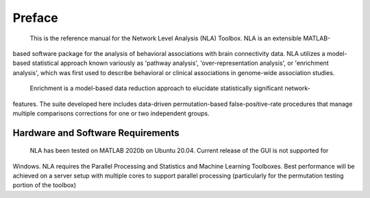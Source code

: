 Preface
==============

    This is the reference manual for the Network Level Analysis (NLA) Toolbox. NLA is an extensible MATLAB-
based software package for the analysis of behavioral associations with brain connectivity data. NLA
utilizes a model-based statistical approach known variously as 'pathway analysis', 'over-representation
analysis', or 'enrichment analysis', which was first used to describe behavioral or clinical associations in
genome-wide association studies.

    Enrichment is a model-based data reduction approach to elucidate statistically significant network-
features. The suite developed here includes data-driven permutation-based false-positive-rate
procedures that manage multiple comparisons corrections for one or two independent groups.

Hardware and Software Requirements
------------------------------------------

    NLA has been tested on MATLAB 2020b on Ubuntu 20.04. Current release of the GUI is not supported for
Windows. NLA requires the Parallel Processing and Statistics and Machine Learning Toolboxes. Best
performance will be achieved on a server setup with multiple cores to support parallel processing
(particularly for the permutation testing portion of the toolbox)